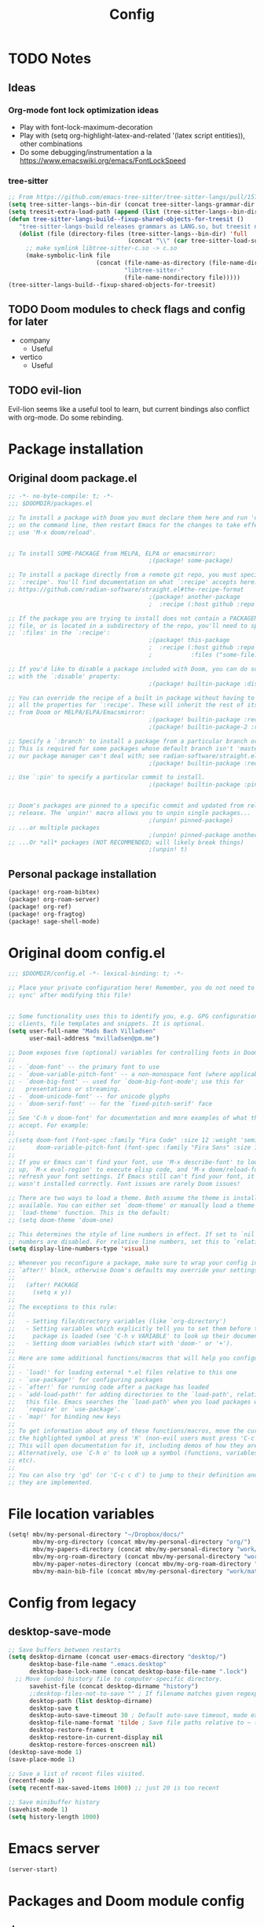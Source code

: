 #+title: Config
* TODO Notes
** Ideas
*** Org-mode font lock optimization ideas
- Play with font-lock-maximum-decoration
- Play with (setq org-highlight-latex-and-related '(latex script entities)), other combinations
- Do some debugging/instrumentation a la https://www.emacswiki.org/emacs/FontLockSpeed
*** tree-sitter
#+begin_src emacs-lisp :tangle no
;; From https://github.com/emacs-tree-sitter/tree-sitter-langs/pull/157
(setq tree-sitter-langs--bin-dir (concat tree-sitter-langs-grammar-dir "bin/"))
(setq treesit-extra-load-path (append (list (tree-sitter-langs--bin-dir))))
(defun tree-sitter-langs-build--fixup-shared-objects-for-treesit ()
   "tree-sitter-langs-build releases grammars as LANG.so, but treesit needs libtree-sitter-LANG.so"
   (dolist (file (directory-files (tree-sitter-langs--bin-dir) 'full
                                  (concat "\\" (car tree-sitter-load-suffixes) "$")))
     ;; make symlink libtree-sitter-c.so -> c.so
     (make-symbolic-link file
                         (concat (file-name-as-directory (file-name-directory file))
                                 "libtree-sitter-"
                                 (file-name-nondirectory file)))))
(tree-sitter-langs-build--fixup-shared-objects-for-treesit)
#+end_src
** TODO Doom modules to check flags and config for later
- company
  - Useful
- vertico
  - Useful

** TODO evil-lion
Evil-lion seems like a useful tool to learn, but current bindings also conflict with org-mode. Do some rebinding.
* Package installation
** Original doom package.el
#+begin_src emacs-lisp :tangle packages.el
;; -*- no-byte-compile: t; -*-
;;; $DOOMDIR/packages.el

;; To install a package with Doom you must declare them here and run 'doom sync'
;; on the command line, then restart Emacs for the changes to take effect -- or
;; use 'M-x doom/reload'.


;; To install SOME-PACKAGE from MELPA, ELPA or emacsmirror:
                                        ;(package! some-package)

;; To install a package directly from a remote git repo, you must specify a
;; `:recipe'. You'll find documentation on what `:recipe' accepts here:
;; https://github.com/radian-software/straight.el#the-recipe-format
                                        ;(package! another-package
                                        ;  :recipe (:host github :repo "username/repo"))

;; If the package you are trying to install does not contain a PACKAGENAME.el
;; file, or is located in a subdirectory of the repo, you'll need to specify
;; `:files' in the `:recipe':
                                        ;(package! this-package
                                        ;  :recipe (:host github :repo "username/repo"
                                        ;           :files ("some-file.el" "src/lisp/*.el")))

;; If you'd like to disable a package included with Doom, you can do so here
;; with the `:disable' property:
                                        ;(package! builtin-package :disable t)

;; You can override the recipe of a built in package without having to specify
;; all the properties for `:recipe'. These will inherit the rest of its recipe
;; from Doom or MELPA/ELPA/Emacsmirror:
                                        ;(package! builtin-package :recipe (:nonrecursive t))
                                        ;(package! builtin-package-2 :recipe (:repo "myfork/package"))

;; Specify a `:branch' to install a package from a particular branch or tag.
;; This is required for some packages whose default branch isn't 'master' (which
;; our package manager can't deal with; see radian-software/straight.el#279)
                                        ;(package! builtin-package :recipe (:branch "develop"))

;; Use `:pin' to specify a particular commit to install.
                                        ;(package! builtin-package :pin "1a2b3c4d5e")


;; Doom's packages are pinned to a specific commit and updated from release to
;; release. The `unpin!' macro allows you to unpin single packages...
                                        ;(unpin! pinned-package)
;; ...or multiple packages
                                        ;(unpin! pinned-package another-pinned-package)
;; ...Or *all* packages (NOT RECOMMENDED; will likely break things)
                                        ;(unpin! t)

#+end_src
** Personal package installation
#+begin_src emacs-lisp :tangle packages.el
(package! org-roam-bibtex)
(package! org-roam-server)
(package! org-ref)
(package! org-fragtog)
(package! sage-shell-mode)
#+end_src

* Original doom config.el
#+begin_src emacs-lisp :tangle yes
;;; $DOOMDIR/config.el -*- lexical-binding: t; -*-

;; Place your private configuration here! Remember, you do not need to run 'doom
;; sync' after modifying this file!


;; Some functionality uses this to identify you, e.g. GPG configuration, email
;; clients, file templates and snippets. It is optional.
(setq user-full-name "Mads Bach Villadsen"
      user-mail-address "mvilladsen@pm.me")

;; Doom exposes five (optional) variables for controlling fonts in Doom:
;;
;; - `doom-font' -- the primary font to use
;; - `doom-variable-pitch-font' -- a non-monospace font (where applicable)
;; - `doom-big-font' -- used for `doom-big-font-mode'; use this for
;;   presentations or streaming.
;; - `doom-unicode-font' -- for unicode glyphs
;; - `doom-serif-font' -- for the `fixed-pitch-serif' face
;;
;; See 'C-h v doom-font' for documentation and more examples of what they
;; accept. For example:
;;
;;(setq doom-font (font-spec :family "Fira Code" :size 12 :weight 'semi-light)
;;      doom-variable-pitch-font (font-spec :family "Fira Sans" :size 13))
;;
;; If you or Emacs can't find your font, use 'M-x describe-font' to look them
;; up, `M-x eval-region' to execute elisp code, and 'M-x doom/reload-font' to
;; refresh your font settings. If Emacs still can't find your font, it likely
;; wasn't installed correctly. Font issues are rarely Doom issues!

;; There are two ways to load a theme. Both assume the theme is installed and
;; available. You can either set `doom-theme' or manually load a theme with the
;; `load-theme' function. This is the default:
;; (setq doom-theme 'doom-one)

;; This determines the style of line numbers in effect. If set to `nil', line
;; numbers are disabled. For relative line numbers, set this to `relative'.
(setq display-line-numbers-type 'visual)

;; Whenever you reconfigure a package, make sure to wrap your config in an
;; `after!' block, otherwise Doom's defaults may override your settings. E.g.
;;
;;   (after! PACKAGE
;;     (setq x y))
;;
;; The exceptions to this rule:
;;
;;   - Setting file/directory variables (like `org-directory')
;;   - Setting variables which explicitly tell you to set them before their
;;     package is loaded (see 'C-h v VARIABLE' to look up their documentation).
;;   - Setting doom variables (which start with 'doom-' or '+').
;;
;; Here are some additional functions/macros that will help you configure Doom.
;;
;; - `load!' for loading external *.el files relative to this one
;; - `use-package!' for configuring packages
;; - `after!' for running code after a package has loaded
;; - `add-load-path!' for adding directories to the `load-path', relative to
;;   this file. Emacs searches the `load-path' when you load packages with
;;   `require' or `use-package'.
;; - `map!' for binding new keys
;;
;; To get information about any of these functions/macros, move the cursor over
;; the highlighted symbol at press 'K' (non-evil users must press 'C-c c k').
;; This will open documentation for it, including demos of how they are used.
;; Alternatively, use `C-h o' to look up a symbol (functions, variables, faces,
;; etc).
;;
;; You can also try 'gd' (or 'C-c c d') to jump to their definition and see how
;; they are implemented.

#+end_src
* File location variables
#+begin_src emacs-lisp :tangle yes
(setq! mbv/my-personal-directory "~/Dropbox/docs/"
       mbv/my-org-directory (concat mbv/my-personal-directory "org/")
       mbv/my-papers-directory (concat mbv/my-personal-directory "work/math-resources/sources/papers/")
       mbv/my-org-roam-directory (concat mbv/my-personal-directory "work/math-resources/org-roam/")
       mbv/my-paper-notes-directory (concat mbv/my-org-roam-directory "paper-notes/")
       mbv/my-main-bib-file (concat mbv/my-personal-directory "work/math-resources/sources/papers.bib"))
#+end_src
* Config from legacy
** desktop-save-mode 
#+begin_src emacs-lisp :tangle no
  ;; Save buffers between restarts
  (setq desktop-dirname (concat user-emacs-directory "desktop/")
        desktop-base-file-name ".emacs.desktop"
        desktop-base-lock-name (concat desktop-base-file-name ".lock")
	;; Move (undo) history file to computer-specific directory.
        savehist-file (concat desktop-dirname "history")
        ;;desktop-files-not-to-save "" ; If filename matches given regexp, do not save buffer
        desktop-path (list desktop-dirname)
        desktop-save t
        desktop-auto-save-timeout 30 ; Default auto-save timeout, made explicit
        desktop-file-name-format 'tilde ; Save file paths relative to ~ (works in particular with Dropbox symlink)
        desktop-restore-frames t
        desktop-restore-in-current-display nil
        desktop-restore-forces-onscreen nil)
  (desktop-save-mode 1)
  (save-place-mode 1)

  ;; Save a list of recent files visited.
  (recentf-mode 1)
  (setq recentf-max-saved-items 1000) ;; just 20 is too recent

  ;; Save minibuffer history
  (savehist-mode 1)
  (setq history-length 1000)
#+end_src
* Emacs server
#+begin_src emacs-lisp :tangle yes
(server-start)
#+end_src
* Packages and Doom module config
** doom
#+begin_src emacs-lisp :tangle yes
(setq! doom-molokai-brighter-comments t)
(setq! doom-molokai-brighter-modeline t)
(setq! doom-theme 'doom-molokai)
#+end_src
** evil
#+begin_src emacs-lisp :tangle yes
(setq! evil-cross-lines t
       evil-snipe-scope 'buffer
       evil-want-fine-undo t)
;; Disable default yank to system clipboard.
;; To use system clipboard, use + register, e.g.
;; +dd, +cw, +y.
(setq! select-enable-clipboard nil)

(map! "s-c" #'copy-to-clipboard
      "s-v" #'paste-from-clipboard)

;; From https://emacs.stackexchange.com/questions/12122/how-to-access-os-clipboard-using-emacs-evil
(defun paste-from-clipboard ()
  (interactive)
  (setq x-select-enable-clipboard t)
  (yank)
  (setq x-select-enable-clipboard nil))
(defun copy-to-clipboard()
  (interactive)
  (setq x-select-enable-clipboard t)
  (kill-ring-save (region-beginning) (region-end))
  (setq x-select-enable-clipboard nil))
#+end_src
** company
#+begin_src emacs-lisp :tangle yes
(map! :after company
      :map company-active-map
     "C-l" #'company-complete-common-or-cycle
     "<tab>" nil
     "<backtab>" nil
     "TAB" nil
     "RET" nil
     "<return>" nil
     "C-<return>" #'company-complete-selection)
#+end_src
** vertico
#+begin_src emacs-lisp :tangle yes
(setq! consult-locate-args "locate -i")
#+end_src
** word-wrap
#+begin_src emacs-lisp
;; enable word-wrap (almost) everywhere
(+global-word-wrap-mode +1)
#+end_src
** TODO biblio
Modify 'arxiv-get-pdf-add-bibtex-entry' to use different file name from bibtex key (add title to pdf file name).
Maybe define a general function to rectify pdf file name for any entry, and call it after arxiv-get-pdf-add-bibtex-entry?
#+begin_src emacs-lisp :tangle yes
(after! citar
  (setq! bibtex-completion-bibliography mbv/my-main-bib-file
         citar-bibliography mbv/my-main-bib-file
         bibtex-completion-library-path mbv/my-papers-directory
         bibtex-completion-notes-path mbv/my-paper-notes-directory
         citar-library-paths `(,mbv/my-papers-directory)
         citar-notes-paths `(,mbv/my-paper-notes-directory)
         bibtex-completion-pdf-field "file" ;; Read "file" field in bib file to find pdf files
         bibtex-completion-find-additional-pdfs t ;; Find all files matching [bibtexkey]*.pdf
         bibtex-completion-pdf-extension '(".pdf" ".djvu") ;; Match djvu files too. Other filetypes can also be added.
         bibtex-autokey-year-length 4
             bibtex-autokey-titlewords 0
         bibtex-autokey-name-year-separator ""
         bibtex-autokey-name-case-convert-function 'upcase-initials)
  (citar-org-roam-mode))
(map! :after citar
      :leader
      :prefix "r"
      "o" #'citar-open
      "i" #'citar-insert-citation)
#+end_src
*** org-noter
#+begin_src emacs-lisp :tangle yes
(after! org-mode
  (setq! org-noter-hide-other nil
         org-noter-notes-search-path mbv/my-paper-notes-directory))
#+end_src
** ledger
#+begin_src emacs-lisp :tangle yes
(after! ledger-mode
  (setq! ledger-complete-in-steps t
         ledger-post-amount-alignment-column 62))
#+end_src
** latex
*** RefTeX
#+begin_src emacs-lisp :tangle yes
(setq! reftex-default-bibliography mbv/my-main-bib-file)
#+end_src
*** PDF viewer
#+begin_src emacs-lisp :tangle yes
(setq! +latex-viewers '(pdf-tools))
#+end_src
*** cdlatex
- cdlatex-command-alist lists keywords for tab-completion

Note that the cdlatex variables have to be given a characters ASCII code, ? converts a character to its code (you might have to escape some chars with \). The elisp function string-to-char does the same (for the first char in a string), print and insert takes an ASCII code and either prints the corresponding char in the minibuffer, or inserts the char in the buffer.
(Actually a char is its code, ? just instructs Emacs to treat the char as itself and not as a function name.)

According to https://lists.gnu.org/archive/html/emacs-orgmode/2011-10/msg00716.html, you have to restart emacs or run (cdlatex-reset-mode) after changing this config.

#+begin_src emacs-lisp :tangle yes
;; Use cdlatex over yasnippet (should still default back to yasnippet).
(map! :map cdlatex-mode-map
      :i "TAB" #'cdlatex-tab)

;; Sets cdlatex-math-modify-prefix to its default explicity, and changes math-symbol key.
;; org-defkey is used to let cdlatex key interact correctly with other stuff.
(setq cdlatex-math-modify-prefix ?')
(setq cdlatex-math-symbol-prefix ?`) ; On danish keyboard layout, switch this to ?¨ instead
(after! org-mode (org-defkey org-cdlatex-mode-map "`" 'cdlatex-math-symbol))
;; add symbols
(setq cdlatex-math-symbol-alist
      '((?F ("\\Phi"))
        (?> ("\\xrightarrow" "\\mapsto" "\\max"))
        (?t ("\\tau" "\\otimes" "\\tan"))
        (?. ("\\cdots" "\\ldots" "\\cdot"))
        (?d ("\\delta" "\\partial" "\\bar{\\partial}"))
        (?* ("\\times" "\\dagger"))
        (?: ("\\colon"))
        (?b ("\\beta" "\\bullet"))
        (?\{ ("\\subseteq" "\\subset"))
        (?\} ("\\supseteq" "\\supset"))
        (?+ ("\\oplus" "\\bigoplus" "\\cup"))))
(setq cdlatex-math-modify-alist
      '((?B "\\mathbb" nil t nil nil)
        (?s "\\mathscr" nil t nil nil)
        (?f "\\mathfrak" nil t nil nil)
        (?T "\\widebar" nil t nil nil)
        (?o "\\operatorname" nil t nil nil)))

(setq cdlatex-use-dollar-to-ensure-math nil)
#+end_src

** org
#+begin_src emacs-lisp           :tangle yes
(setq! org-directory mbv/my-org-directory)
(after! org
  (setq! ;; Recursively check a list of directories, thanks to https://www.reddit.com/r/orgmode/comments/6q6cdk/adding_files_to_the_agenda_list_recursively/
         ;; To specify single files, if necessary, would have to append them to org-agenda-files separately.
         ;;(org-agenda-files (apply 'append
           ;;                       (mapcar
             ;;                      (lambda (directory)
               ;;                      (directory-files-recursively
                 ;;                     directory org-agenda-file-regexp))
                   ;;                `(,mbv/my-org-directory)))) ;; Can add to the list containing ,mbv/my-org-directory

         org-src-window-setup 'split-window-below
         org-refile-allow-creating-parent-nodes 'confirm
         org-return-follows-link t))
;; Not sure whether something like this is needed.
;; (map! :mode org-mode
;;       :n "RET" nil)
#+end_src
*** org/latex setup
    :PROPERTIES:
    :ID:       a1e22973-e0e1-497e-94de-1b4c291033c6
    :END:
    Some org/latex settings, and a preamble setup.
**** Origin
     The package list and classes are originally based on [[file:project-skeletons/homework/][this template]]. In addition to what's included here, that template also loads the packages:
     - showkeys (in draft mode, shows labels where defined in output PDF)
     - algorithm/pseudocode typesetting packages
     - csquotes (adjust latex quote style)
     - enumitem (control list formatting more carefully; used for good theorem environments)
     - cref (cleveref; \cref{label} automatically writes, e.g., "Lemma 17.2" instead of just 17.2 if the label refers to a lemma. Means that I can easily change the lemma to a proposition without having to check consistency manually)
     - fixme (create todo notes in latex source that block final compilation if not fixed)
     - ntheorem
     - epstopdf
     - siunitx
     The original template also includes codes for:
     - setting up siunitx properly
     - Alternate quote styles
     - tikz setup; loading tikz-babel and tikz-cd, and defining commands for pushout and pullback squares
     - extensive cref setup in both Danish and English
     - custom fixme commands
     - extensive ntheorem setup for all kinds of theorem and proof environments; uses enumitem to provide environment-specific list types (see theoremlist.tex)
     - The command \\widebar in direct tex. The only package I know that provides this command is [[http://mirrors.rit.edu/CTAN/fonts/mathabx/mathtest.pdf][mathabx]], but that also changes many other things, and I don't know whether it's actively supported
     - Typesetting commands for a host of categories. Most of that probably shouldn't be imported to here, instead a more flexible approach should be used except in specific cases.
     - A multitude of custom math commands. Some of these should be imported here, others probably not; mainly a lot of the mathoperator declarations, maybe a few synonyms, should be included.
       - Better might be to try to fit a bunch of things into cdlatex.

**** Basic setup
 #+BEGIN_SRC emacs-lisp
;; Whether to preview latex fragments when opening new Org file. Might become slow in big files, in which case
;; it can be disabled here or by adding the following on a per-file basis: #+STARTUP: nolatexpreview
(setq org-startup-with-latex-preview 'nil
      org-latex-prefer-user-labels t
      org-latex-reference-command "\\autoref{%s}"
      org-latex-caption-above t)
(after! org-mode
  ;; (setq org-format-latex-options (plist-put org-format-latex-options :scale 1.0))
  (plist-put org-format-latex-options :scale 1.0))
;; Enable org-cdlatex in every org buffer
(add-hook 'org-mode-hook 'turn-on-org-cdlatex)

(defun mbv/clear-org-latex-preview-cache ()
  (interactive)
  (dired-delete-file org-preview-latex-image-directory 'always t))
 #+END_SRC
**** PROJ Org-TeX compilation tools
dvipng and dvisvgm do not support putting tikz code in previews. This can be done with imagemagick, but that's prone to bugs, especially around imagemagick updates.

#+begin_src emacs-lisp :tangle yes
;; -f forces latexmk to keep going on errors
;; -gg cleans all generated files before generating, in particular latexmk ALWAYS compiles the source even if nothing has changed.
(setq org-latex-pdf-process '("latexmk -f -gg -pdf -%latex -interaction=nonstopmode -output-directory=%o %f"))
#+end_src

Tectonic holds promise, but biber integration is woefully bad, and there's errors around the \pdfoutput option, which makes this incompatible with arXiv.
#+begin_src emacs-lisp :tangle no
(setq org-latex-pdf-process '("tectonic -X compile --outdir=%o -Z shell-escape -Z continue-on-errors %f"))
#+end_src

#+BEGIN_SRC emacs-lisp :tangle no
(setq org-preview-latex-default-process 'dvisvgm)
(eval-after-load "preview"
  '(add-to-list 'preview-default-preamble "\\PreviewEnvironment{tikzpicture}" t))
#+END_SRC

***** ImageMagick
At the time of writing (200429), ImageMagick throws a [[https://github.com/ImageMagick/ImageMagick/issues/884][warning]] about color space and grayscale images when trying to preview fragments. It does not affect output. According to the linked github issue (and own testing), adding -strip to the arguments to 'convert' removes the warning; there are other solutions in that thread.
Note that trying to generate many fragments at once causes some slowdown, since fragment generation is not done asynchronously. However, fragments are cached, so this should not be a big deal.
#+begin_src emacs-lisp :tangle no
(plist-put (cdr (assoc 'imagemagick org-preview-latex-process-alist)) :image-converter '("convert -density %D -trim -strip -antialias %f -quality 100 %O"))
#+end_src

**** Package and macro setup
 The latex preamble used for latex fragment previews is governed by org-format-latex-header, while export is governed by org-latex-classes and org-latex-default-class
 To add more macros to both that preamble and (multiple) export preambles, we define a variable to hold macros, then append that to the other preambles.
 LaTeX note: amsmath defines a bunch of standard operators [[http://mirror.utexas.edu/ctan/macros/latex/required/amsmath/amsopn.pdf][here]]. Some of these are 'incorrect', i.e. $\hom$ should typeset Hom, not hom. The LaTeX code "\let\hom\undefined" unbinds $\hom$, assuming \undefined is, in fact, undefined.
 Semantic notes:
  - $\id$ is the identity map
  - $\ker,\coker,\im$ are kernel, cokernel, image of a function. \ker is defined by default.
  - $\hom$ is a space of homomorphism, or the set of morphisms between two objects in a category
  - $\ext$ is an Ext functor
  - $\shom$ and $\sext$ are sheafy versions of their non-s namesakes
  - $\tensor$ is tne tensor product of two modules/other
  - $\spec$ is the affine scheme of a ring
  - $\proj$ is the projective scheme of a graded ring
  - \(\pic\) denotes Picard groups
  - $\codim$ is codimension
  - $\Supp$ denotes support of something, e.g. a sheaf
  - \(\dualab{A}\) indicates the dual abelian variety of \(A\) (i.e. \(\pic^0(A)\)
  - \(\sh F\): Typeface for sheaves
  - \proofstep is for partitioning long proofs into individual steps, to be used inside \begin{proof} environment. From https://tex.stackexchange.com/questions/207309/how-to-nicely-split-proofs-into-different-parts
 #+begin_src emacs-lisp
(after! org
  ;; Make more LaTeX packages available for org and exported latex. These packages are added to preamble of exported latex. If t is specified, the package is also available when viewing latex snippets in org-mode.
  (setq org-latex-packages-alist
        '(("" "etoolbox" t) ;; programming logic for \abs, \norm, \inner commands
          ("" "microtype" t) ;; typographic improvements
          ("" "mathrsfs" t) ;; \mathscr font
          ("AUTO" "babel" t) ;; gets passed options from \documentclass as well
          ("" "tikz" t)
          ("" "tikz-cd" t)
          ("" "amsthm" t)
          ("" "thmtools" t)
          ("" "mathabx" t)
          ("" "thm-restate" t)
          ("" "xpatch" t)
          ("autostyle" "csquotes" t)))

  (setq mbv/my-latex-macros
        "
\\DeclareMathOperator\\id{id}
\\DeclareMathOperator\\coker{coker}
\\DeclareMathOperator\\im{im}
\\DeclareMathOperator\\codim{codim}
\\let\\hom\\undefined
\\DeclareMathOperator\\hom{Hom}
\\DeclareMathOperator\\shom{\\underline{Hom}}
\\DeclareMathOperator\\ext{Ext}
\\DeclareMathOperator\\sext{\\underline{Ext}}
\\DeclareMathOperator\\tor{Tor}
\\DeclareMathOperator\\rk{rk}
\\newcommand\\tensor{\\otimes}
\\DeclareMathOperator\\spec{Spec}
\\DeclareMathOperator\\proj{Proj}
\\DeclareMathOperator\\pic{Pic}
\\DeclareMathOperator\\supp{Supp}
\\newcommand\\dualab\\widehat
\\newcommand\\sh\\mathscr

\\makeatletter
\\newcounter{proofstep}
\\xpretocmd{\\proof}{\\setcounter{proofstep}{0}}{}{}
\\newcommand{\\proofstep}[1]{%
  \\par
  \\addvspace{\\medskipamount}%
  \\stepcounter{proofstep}%
  \\noindent\\emph{Step \\theproofstep: #1}\\par\\nobreak\\smallskip
  \\@afterheading
}
\\makeatother")

;;;; Actually add the macros defined above to preview and export headers, and define custom export class:

  ;; Required to load the variables we modify below
  (require 'ox-latex)

  (setq mbv/org-format-latex-header-default
        "\\documentclass{article}
\\usepackage[usenames]{color}
[PACKAGES]
[DEFAULT-PACKAGES]
\\pagestyle{empty}             % do not remove
% The settings below are copied from fullpage.sty
\\setlength{\\textwidth}{\\paperwidth}
\\addtolength{\\textwidth}{-3cm}
\\setlength{\\oddsidemargin}{1.5cm}
\\addtolength{\\oddsidemargin}{-2.54cm}
\\setlength{\\evensidemargin}{\\oddsidemargin}
\\setlength{\\textheight}{\\paperheight}
\\addtolength{\\textheight}{-\\headheight}
\\addtolength{\\textheight}{-\\headsep}
\\addtolength{\\textheight}{-\\footskip}
\\addtolength{\\textheight}{-3cm}
\\setlength{\\topmargin}{1.5cm}
\\addtolength{\\topmargin}{-2.54cm}")
  (setq org-format-latex-header (concat mbv/org-format-latex-header-default mbv/my-latex-macros))
  ;; Define new class based on memoir
  (add-to-list 'org-latex-classes
               `("mbv/my-memoir-article"
                 ,(concat
                   "\\pdfoutput=1 % Required to make arXiv use pdflatex
\\documentclass[letterpaper,oneside,openany,article,english,10pt]{memoir}
[DEFAULT-PACKAGES]
[PACKAGES]
\\declaretheorem[sibling=theorem, style=plain]{corollary, lemma, proposition, conjecture}
\\declaretheorem[sibling=theorem, style=definition]{definition, example}
\\declaretheorem[sibling=theorem, style=remark]{remark, notation}
\\declaretheorem[numbered=no, style=remark]{acknowledgements}
"
                   mbv/my-latex-macros)
                 ("\\chapter{%s}" . "\\chapter*{%s}")
                 ("\\section{%s}" . "\\section*{%s}")
                 ("\\subsection{%s}" . "\\subsection*{%s}")
                 ("\\subsubsection{%s}" . "\\subsubsection*{%s}")
                 ("\\paragraph{%s}" . "\\paragraph*{%s}")
                 ("\\subparagraph{%s}" . "\\subparagraph*{%s}")))

  (add-to-list 'org-latex-classes
               `("mbv/my-amsart"
                 ,(concat
                   "\\pdfoutput=1 % Required to make arXiv use pdflatex
\\documentclass{amsart}
[DEFAULT-PACKAGES]
[PACKAGES]
\\declaretheorem[numberwithin=section, style=plain]{theorem}  % Theorem environments using amsthm + thmtools
\\declaretheorem[sibling=theorem, style=plain]{corollary, lemma, proposition, conjecture}
\\declaretheorem[sibling=theorem, style=definition]{definition, example}
\\declaretheorem[sibling=theorem, style=remark]{remark, notation}
\\declaretheorem[numbered=no, style=remark]{acknowledgements}
"
                   mbv/my-latex-macros)
                 ("\\section{%s}" . "\\section*{%s}")
                 ("\\subsection{%s}" . "\\subsection*{%s}")
                 ("\\subsubsection{%s}" . "\\subsubsection*{%s}")
                 ("\\paragraph{%s}" . "\\paragraph*{%s}")
                 ("\\subparagraph{%s}" . "\\subparagraph*{%s}")))

  ;; Set my amsart class as default for export
  (setq org-latex-default-class "mbv/my-amsart")

  ;; Add some bookmark-related options to the default hyperref template
  (setq org-latex-hyperref-template
        "\\hypersetup{
 pdfauthor={%a},
 pdftitle={%t},
 pdfkeywords={%k},
 pdfsubject={%d},
 pdflang={%L},
 final,
 bookmarks=true,
 bookmarksnumbered=true,
 bookmarksdepth=subsubsection}
 \\let\\subsectionautorefname\\sectionautorefname
 \\let\\subsubsectionautorefname\\sectionautorefname
"))
 #+end_src
*** org-id
    :PROPERTIES:
    :ID:       e63541f2-d373-42cb-ace7-d69e8ba7afe1
    :END:
Sets up org-id for consistent links that allow changing headlines/file locations without guaranteed breakage. Source is [[https://github.com/tkf/org-mode/blob/master/lisp/org-id.el][here]], some info taken from [[https://emacs.stackexchange.com/questions/12391/insert-org-id-link-at-point-via-outline-path-completion][here]]. With this setup, org-store-link and org-insert-link link via the id property instead of file location and section name; id is created as needed when org-store-link is called.
#+BEGIN_SRC emacs-lisp
(after! org
  (require 'org-id)
  ;; Always use ID's, create if doesn't exist
  (setq org-id-link-to-org-use-id t)
  ;; Make the default explicit
  (setq org-id-track-globally t)
  (setq org-id-locations-file (concat user-emacs-directory ".org-id-locations"))
  ;; Update id locations on startup
  (org-id-update-id-locations)

  ;; Completion function for id's when running org-insert-link. Taken from https://emacs.stackexchange.com/questions/12391/insert-org-id-link-at-point-via-outline-path-completion
  (defun org-id-complete-link (&optional arg)
    "Create an id: link using completion"
    (concat "id:"
            (org-id-get-with-outline-path-completion)))
  (org-link-set-parameters "id" :complete 'org-id-complete-link))
#+END_SRC

*** org-roam
#+begin_src emacs-lisp :tangle yes
(after! org-roam-mode
  (setq! org-roam-directory mbv/my-org-roam-directory
         org-roam-db-location (concat org-roam-directory "org-roam.db")
         org-roam-buffer-no-delete-other-windows t) ; make org-roam buffer sticky
  (org-roam-db-autosync-mode)
  (require 'org-roam-protocol))
#+end_src
**** TODO org-roam-bibtex
#+begin_src emacs-lisp :tangle yes
(add-hook! org-roam-mode (org-roam-bibtex-mode))
#+end_src

Legacy (not quite functional) config.
TODO: Make this actually work well.
#+begin_src emacs-lisp :tangle no
(after! org-roam-mode
  (setq!
   orb-preformat-keywords '("=key=" "title" "url" "file" "author-or-editor" "keywords" "citekey")
   org-roam-capture-templates
   '(("d" "default" plain "%?"
      :target (file+head "%<%Y%m%d%H%M%S>-${slug}.org" "#+title: ${title}")
      :unnarrowed t)
     ("r" "ref" plain
      "#+ROAM_REFS: ${ref}
- keywords :: ${keywords}
%?
\n* ${title}\n  :PROPERTIES:\n  :URL: ${url}\n  :AUTHOR: ${author-or-editor}\n  :NOTER_DOCUMENT: %(orb-process-file-field \"${=key=}\")\n  :NOTER_PAGE: \n  :END:\n\n"
      :target (file+head "${citekey}.org" "#+TITLE: ${citekey}: ${title}")
      :unnarrowed t))))
;;   (setq orb-templates
;;         '(("r" "ref" plain (function org-roam-capture--get-point)
;;            ""
;;            :file-name "${slug}"
;;            :head "#+TITLE: ${=key=}: ${title}
;; \n#+ROAM_KEY: ${ref}
;; - keywords :: ${keywords}

;; \n* ${title}\n  :PROPERTIES:\n  :Custom_ID: ${=key=}\n  :URL: ${url}\n  :AUTHOR: ${author-or-editor}\n  :NOTER_DOCUMENT: %(orb-process-file-field \"${=key=}\")\n  :NOTER_PAGE: \n  :END:\n\n"

;;            :unnarrowed t))))

#+end_src
**** org-roam-server
#+begin_src emacs-lisp :tangle yes
(after! org-roam-server-mode
  (setq! org-roam-server-host "127.0.0.1"
         org-roam-server-port 8080
         org-roam-server-authenticate nil
         org-roam-server-export-inline-images t
         org-roam-server-serve-files nil
         org-roam-server-served-file-extensions '("pdf" "mp4" "ogv")
         org-roam-server-network-poll t
         org-roam-server-network-arrows nil
         org-roam-server-network-label-truncate t
         org-roam-server-network-label-truncate-length 60
         org-roam-server-network-label-wrap-length 20))
#+end_src
*** org-ref
This is only used to get access to functions used to transition away from org-ref to org-cite.
That said, the hydra provided by org-ref is quite nice...
TODO: Figure out how to manage bib files directly in emacs; org-ref may be part of that.

TODO: Rewrite this to use type citation instead of citation-reference. Then we don't have to do the manual format, it'll support global pre and post-fix. We should also find a way to record post-blank on parsing, and pass that to the citation.
#+begin_src emacs-lisp :tangle yes
(after! org-ref
  (setq! org-ref-insert-cite-function 'org-cite-insert)
  (defun mbv/org-ref-v3-to-org-cite ()
    (interactive)
    (require 'org-ref)
    (require 'org-ref-citation-links)
    (require 'oc)
    (require 'org-element)
    ;; Collect org-ref citation link objects
    (let ((cites (reverse (org-element-map (org-element-parse-buffer) 'link
                            (lambda (lnk)
                              (when (member (org-element-property :type lnk)
                                            (mapcar 'car org-ref-cite-types))
                                lnk))))))
      (cl-loop for cite in cites do
               ;; Substitute each org-ref link with the corresponding org-cite link.
               ;; Does not currently support global suffix and prefix, but I don't
               ;; think I ever use that
               (cl--set-buffer-substring
                (org-element-property :begin cite)
                (org-element-property :end cite)
                (format "[cite:%s]%s"
                        (mbv/org-ref-element-to-org-cite-citation-string cite)
                        ;; Blank space after the link is part of the cite object;
                        ;; reinsert it.
                        (make-string (org-element-property :post-blank cite) ?\ ))))))

  (defun mbv/org-ref-element-to-org-cite-citation-string (cite)
    ;; Use the builtin org-ref parser to turn citation link into a plist,
    ;; then convert that plist into the internal org format citation-reference
    ;; for citations, and use the built-in org interpreter to turn this into a string.
    (let ((data (org-ref-parse-cite-path (org-element-property :path cite))))
      (let ((cite-string
             (org-element-interpret-data
              (cl-loop for cite-reference in (plist-get data :references) collect
                       `(citation-reference
                         (:key ,(plist-get cite-reference :key)
                          :prefix ,(plist-get cite-reference :prefix)
                          :suffix ,(plist-get cite-reference :suffix)))))))
        ;; Remove unnecessary trailing semicolon.
        (substring cite-string 0 -1)))))
#+end_src
*** [?] org-noter
I really want org-noter-insert-note bound to "i", but I don't know how to do that.
TODO: Make the insert functions also enter insert-mode in the org buffer.
#+begin_src emacs-lisp :tangle yes
(map! :map org-noter-doc-mode-map
      "M-i" #'org-noter-insert-note
      "C-M-i" #'org-noter-insert-precise-note)
#+end_src
*** org-fragtog
#+begin_src emacs-lisp :tangle yes
(add-hook 'org-mode-hook 'org-fragtog-mode)
#+end_src
** calendar
*** TODO org-gcal
TODO: Actually integrate with Org and start using.
- https://200ok.ch/posts/2022-02-13_integrating_org_mode_agenda_into_other_calendar_apps.html
- https://github.com/kidd/org-gcal.el

Set "echo 'allow-loopback-pinentry' >> .gnupg/gpg-agent.conf && gpgconf --reload gpg-agent". Note also that there is currently a bug in Emacs integration with gpg version 2.4.x for x>0 (https://dev.gnupg.org/T6481), seems that there's a patch on the way though.
As of 231130, I have manually patched gnupg (brew reinstall -is) and pinned gnupg in brew to 2.4.3. Check that bug has been fixed before upgrading.

Homebrew GPG patching instructions:
1. 'brew reinstall -si gpg' - collects sources and puts you in a shell in the build directory. Tells you a prefix to install to, in this case /opt/homebrew/Cellar/gnupg/2.4.3
2. Patch the sources, e.g. download the raw diff of a patch and 'git apply' it. In this case the patch is https://files.gnupg.net/file/data/3un4erk3tjnseburvkuy/PHID-FILE-hqe3gegzy7m6xb755z73/file
   1. You may need to manually fit things together.
3. For most projects, there will be some ./configure, make, make check, make install business to go through. Do:
   1. Check the corresponding brewfile for configure commands that might be needed, and set the --prefix flag to configure. To find the brew file, try locate gpg | grep \.rb if brew edit gpg doesn't work.
   2. The build commands will look something like: 'mkdir build && cd build && ../configure --prefix=/opt/homebrew/Cellar/gnupg/2.4.3 --enable-all-tests --with-pinentry-pgm=/opt/homebrew/bin/pinentry && make && make install && exit'

#+begin_src emacs-lisp :tangle yes
(setq org-gcal-client-id "33033572708-h0679g3cnald3pvk15l27ia562p6fej8.apps.googleusercontent.com"
      org-gcal-client-secret "GOCSPXxm1CLX68pQZl50yWaqTNCSEMZ9HW"
      org-gcal-fetch-file-alist `(("madsbv96@gmail.com" . ,(concat org-directory "calendar-madsbv96.org"))
                                  ("318301d6be94b800863929948dc400142680118568b177d65627f84cbbb93a7a@group.calendar.google.com" . ,(concat org-directory "calendar-timekeeping.org"))))
(setq plstore-cache-passphrase-for-symmetric-encryption t)
(require 'org-gcal)
(org-gcal-reload-client-id-secret)

#+end_src
*** TODO calfw
TODO: Integration with org-agenda involves switching this to pull directly from agenda with cfw:org-create-source instead.
#+begin_src emacs-lisp :tangle yes
(defun mbv/open-calendar ()
  (interactive)
  (cfw:open-calendar-buffer
   :contents-sources
   (list
    (cfw:org-create-file-source "timekeeping" (concat org-directory "calendar-timekeeping.org") "Green")
    (cfw:org-create-file-source "madsbv96" (concat org-directory "calendar-madsbv96.org") "Red"))))
#+end_src
** pdf-view
#+begin_src emacs-lisp :tangle yes
(after! pdf-view-mode
  (setq! pdf-view-resize-factor 1.1))
(map! :mode pdf-view-mode
      :nv "`" #'pdf-view-jump-to-register)
#+end_src
** deft
#+begin_src emacs-lisp :tangle yes
(after! deft
  (setq! deft-recursive t
  deft-use-filter-string-for-filename t
  deft-default-extension "org"
  deft-directory org-roam-directory)
  (defun cm/deft-parse-title (file contents)
    "Parse the given FILE and CONTENTS and determine the title.
  If `deft-use-filename-as-title' is nil, the title is taken to
  be the first non-empty line of the FILE.  Else the base name of the FILE is
  used as title."
      (let ((begin (string-match "^#\\+[tT][iI][tT][lL][eE]: .*$" contents)))
	(if begin
	    (string-trim (substring contents begin (match-end 0)) "#\\+[tT][iI][tT][lL][eE]: *" "[\n\t ]+")
	  (deft-base-filename file))))

    (advice-add 'deft-parse-title :override #'cm/deft-parse-title)

    (setq deft-strip-summary-regexp
	  (concat "\\("
		  "[\n\t]" ;; blank
		  "\\|^#\\+[[:alpha:]_]+:.*$" ;; org-mode metadata
		  "\\|^:PROPERTIES:\n\\(.+\n\\)+:END:\n"
		  "\\)")))
#+end_src
** snippet
#+begin_src emacs-lisp :tangle yes
;; Nested snippets
(after! yasnippet
  (setq! yas-triggers-in-field t))
(map! :after yasnippet
      "C-s" #'yas-next-field)
#+end_src

** workspaces

#+begin_src emacs-lisp :tangle yes
;; Control which workspace new frame are initialized with when opened with emacsclient.
;; The default value +workspaces-associate-frame-fn creates a new workspace every time.
;; With nil, it just opens in some existing workspace.
(setq persp-emacsclient-init-frame-behaviour-override nil)
#+end_src
** magit
#+begin_src emacs-lisp :tangle yes
;; Making magit and yadm (utility I use for managing dotfiles) cooperate. Run (magit-status "/yadm::"). Taken from: https://github.com/TheLocehiliosan/yadm/blob/master/yadm.md
(after! magit
  (require 'tramp)
  (add-to-list 'tramp-methods
               '("yadm"
                 (tramp-login-program "yadm")
                 (tramp-login-args (("enter")))
                 (tramp-login-env (("SHELL") ("/bin/sh")))
                 (tramp-remote-shell "/bin/sh")
                 (tramp-remote-shell-args ("-c"))))

  (defun mbv/yadm ()
    (interactive)
    (magit-status "/yadm::")))
#+end_src

** mu4e
GMail is hostile to clients, and setting up mbsync with its OAuth2 requirements is terrible. It is possible with some extra scripting: https://github.com/MarcvdSluys/SundryNotes/blob/master/mbsync-with-gmail-oauth2.org
I don't want to use that method due to fragility and probable maintenance cost. Switching to Proton is probably better all around.

There is a solution with NotMuch: https://github.com/gauteh/lieer
It is still a Python script though.

TODO: Set up imapnotify for syncing emails automatically. https://gitlab.com/shackra/goimapnotify

TODO: Set up HU email.
#+begin_src emacs-lisp :tangle yes
(set-email-account! "mvilladsen@pm.me"
                    '((mu4e-sent-folder . "/proton/Sent")
                      (mu4e-drafts-folder     . "/proton/Drafts")
                      (mu4e-trash-folder      . "/proton/Trash")
                      (mu4e-refile-folder     . "/proton/All Mail")
                      (mu4e-compose-signature . "Best,\nMads")
                      ;; (+mu4e-personal-addresses . "mvilladsen@pm.me")
                      (smtpmail-smtp-user     . "mvilladsen@pm.me")
                      (smtpmail-smtp-server . "127.0.0.1")
                      (smtpmail-smtp-service . 1025)
                      (smtpmail-stream-type . ssl)))



;; mu4e-maildir-shortcuts would be useful to set, but use the new format (see docs).
;; Should be per-account. Does doom already do anything useful?

(setq mu4e-change-filenames-when-moving t ; avoid sync conflicts
      mu4e-update-interval (* 10 60) ; check mail 10 minutes
      mu4e-compose-format-flowed t ; re-flow mail so it's not hard wrapped
      mu4e-get-mail-command "mbsync -a")



(setq message-send-mail-function 'smtpmail-send-it)
#+end_src

** Terminal
#+begin_src emacs-lisp :tangle yes
(defun mbv/run-kitty-here ()
  (interactive)
  (shell-command (concat "kitty "
            (file-name-directory (or load-file-name buffer-file-name))
              " > /dev/null 2>&1 & disown") nil nil))

(defun mbv/open-finder-here ()
  (interactive)
  (shell-command (concat "open "
            (file-name-directory (or load-file-name buffer-file-name))
              " > /dev/null 2>&1 & disown") nil nil))

(map! :leader
      :n "o C-t" #'mbv/run-kitty-here)
#+end_src
